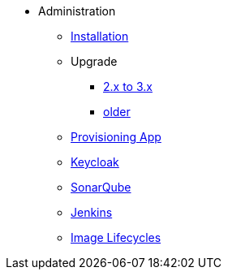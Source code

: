 * Administration
** xref:administration:installation.adoc[Installation]
** Upgrade
*** xref:administration:update-2-to-3.adoc[2.x to 3.x]
*** xref:administration:update-older.adoc[older]
** xref:provisioning-app:configuration.adoc[Provisioning App]
** xref:administration:keycloak.adoc[Keycloak]
** xref:sonarqube:administration.adoc[SonarQube]
** xref:jenkins:administration.adoc[Jenkins]
** xref:jenkins:image-lifecycle.adoc[Image Lifecycles]


